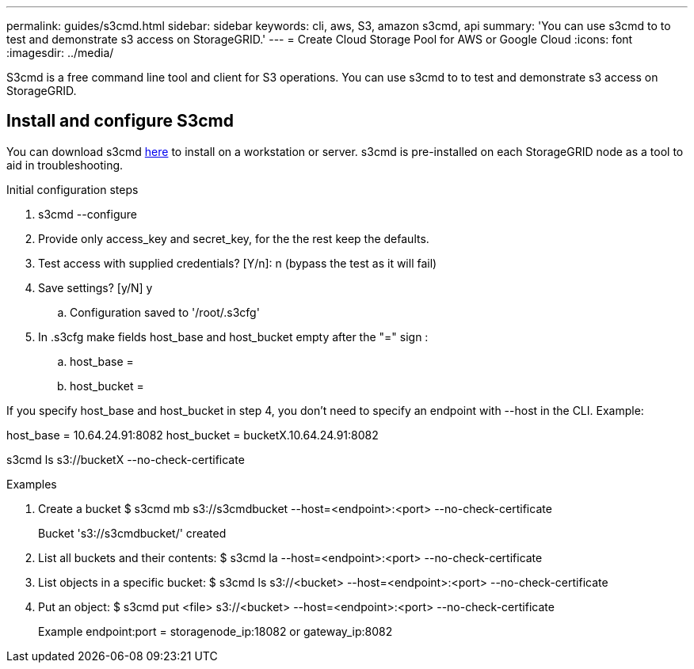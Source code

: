 ---
permalink: guides/s3cmd.html
sidebar: sidebar
keywords: cli, aws, S3, amazon s3cmd, api
summary: 'You can use s3cmd to to test and demonstrate s3 access on StorageGRID.'
---
= Create Cloud Storage Pool for AWS or Google Cloud
:icons: font
:imagesdir: ../media/

[.lead]
S3cmd is a free command line tool and client for S3 operations. You can use s3cmd to to test and demonstrate s3 access on StorageGRID.

== Install and configure S3cmd

You can download s3cmd https://s3tools.org/s3cmd[here^] to install on a workstation or server.  s3cmd is pre-installed on each StorageGRID node as a tool to aid in troubleshooting.

.Initial configuration steps
. s3cmd --configure

. Provide only access_key and secret_key, for the the rest keep the defaults. 

. Test access with supplied credentials? [Y/n]: n  (bypass the test as it will fail)

. Save settings? [y/N] y

.. Configuration saved to '/root/.s3cfg'

. In .s3cfg make fields host_base and host_bucket empty after the "=" sign : 

.. host_base =

.. host_bucket =
[NOTE]
====
If you specify host_base and host_bucket in step 4, you don't need to specify an endpoint with --host in the CLI. Example:

host_base = 10.64.24.91:8082
host_bucket = bucketX.10.64.24.91:8082

s3cmd ls s3://bucketX --no-check-certificate
====
 
.Examples 

. Create a bucket $ s3cmd mb s3://s3cmdbucket  --host=<endpoint>:<port> --no-check-certificate
+
Bucket 's3://s3cmdbucket/' created
+
. List all buckets and their contents: $ s3cmd la  --host=<endpoint>:<port> --no-check-certificate  
. List objects in a specific bucket: $ s3cmd ls s3://<bucket>  --host=<endpoint>:<port> --no-check-certificate
. Put an object: $ s3cmd put <file> s3://<bucket>  --host=<endpoint>:<port> --no-check-certificate
+
Example endpoint:port = storagenode_ip:18082 or gateway_ip:8082
+
